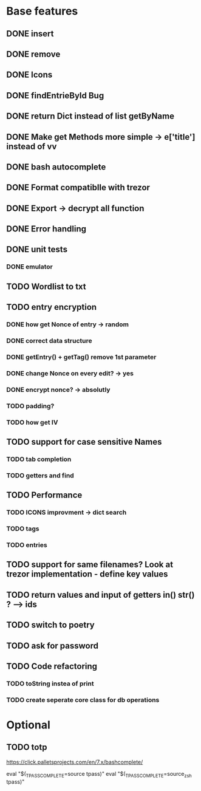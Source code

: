 * Base features
** DONE insert
** DONE remove
** DONE Icons
** DONE findEntrieById Bug
** DONE return Dict instead of list getByName
** DONE Make get Methods more simple -> e['title'] instead of vv
** DONE bash autocomplete
** DONE Format compatiblle with trezor
** DONE Export -> decrypt all function
** DONE Error handling
** DONE unit tests
*** DONE emulator
** TODO Wordlist to txt
** TODO entry encryption
*** DONE how get Nonce of entry -> random
*** DONE correct data structure
*** DONE getEntry() + getTag() remove 1st parameter
*** DONE change Nonce on every edit? -> yes
*** DONE encrypt nonce? -> absolutly
*** TODO padding?
*** TODO how get IV
** TODO support for case sensitive Names
*** TODO tab completion
*** TODO getters and find
** TODO Performance
*** TODO ICONS improvment -> dict search
*** TODO tags
*** TODO entries
** TODO support for same filenames? Look at trezor implementation - define key values
** TODO return values and input of getters in() str() ? --> ids
** TODO switch to poetry
** TODO ask for password
** TODO Code refactoring
*** TODO toString instea of print
*** TODO create seperate core class for db operations
 
* Optional
** TODO totp

https://click.palletsprojects.com/en/7.x/bashcomplete/

eval "$(_TPASS_COMPLETE=source tpass)"
eval "$(_TPASS_COMPLETE=source_zsh tpass)"